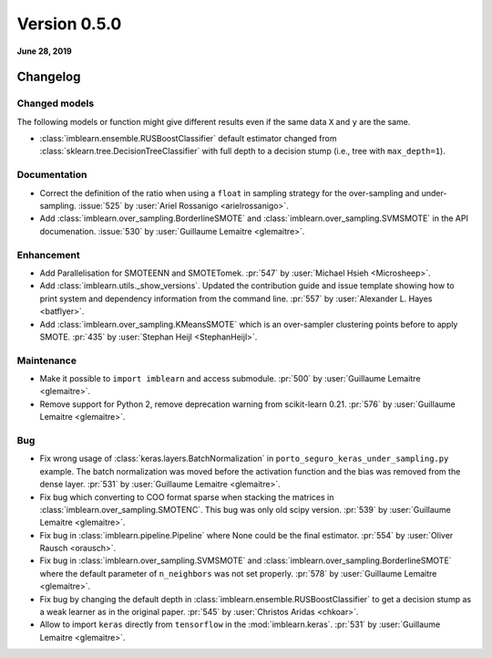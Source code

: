 .. _changes_0_5:

Version 0.5.0
=============

**June 28, 2019**

Changelog
---------

Changed models
..............

The following models or function might give different results even if the
same data ``X`` and ``y`` are the same.

* :class:`imblearn.ensemble.RUSBoostClassifier` default estimator changed from
  :class:`sklearn.tree.DecisionTreeClassifier` with full depth to a decision
  stump (i.e., tree with ``max_depth=1``).

Documentation
.............

- Correct the definition of the ratio when using a ``float`` in sampling
  strategy for the over-sampling and under-sampling.
  :issue:`525` by :user:`Ariel Rossanigo <arielrossanigo>`.

- Add :class:`imblearn.over_sampling.BorderlineSMOTE` and
  :class:`imblearn.over_sampling.SVMSMOTE` in the API documenation.
  :issue:`530` by :user:`Guillaume Lemaitre <glemaitre>`.

Enhancement
...........

- Add Parallelisation for SMOTEENN and SMOTETomek.
  :pr:`547` by :user:`Michael Hsieh <Microsheep>`.

- Add :class:`imblearn.utils._show_versions`. Updated the contribution guide
  and issue template showing how to print system and dependency information
  from the command line. :pr:`557` by :user:`Alexander L. Hayes <batflyer>`.

- Add :class:`imblearn.over_sampling.KMeansSMOTE` which is an over-sampler
  clustering points before to apply SMOTE.
  :pr:`435` by :user:`Stephan Heijl <StephanHeijl>`.

Maintenance
...........

- Make it possible to ``import imblearn`` and access submodule.
  :pr:`500` by :user:`Guillaume Lemaitre <glemaitre>`.

- Remove support for Python 2, remove deprecation warning from
  scikit-learn 0.21.
  :pr:`576` by :user:`Guillaume Lemaitre <glemaitre>`.

Bug
...

- Fix wrong usage of :class:`keras.layers.BatchNormalization` in
  ``porto_seguro_keras_under_sampling.py`` example. The batch normalization
  was moved before the activation function and the bias was removed from the
  dense layer.
  :pr:`531` by :user:`Guillaume Lemaitre <glemaitre>`.

- Fix bug which converting to COO format sparse when stacking the matrices in
  :class:`imblearn.over_sampling.SMOTENC`. This bug was only old scipy version.
  :pr:`539` by :user:`Guillaume Lemaitre <glemaitre>`.

- Fix bug in :class:`imblearn.pipeline.Pipeline` where None could be the final
  estimator.
  :pr:`554` by :user:`Oliver Rausch <orausch>`.

- Fix bug in :class:`imblearn.over_sampling.SVMSMOTE` and
  :class:`imblearn.over_sampling.BorderlineSMOTE` where the default parameter
  of ``n_neighbors`` was not set properly.
  :pr:`578` by :user:`Guillaume Lemaitre <glemaitre>`.

- Fix bug by changing the default depth in
  :class:`imblearn.ensemble.RUSBoostClassifier` to get a decision stump as a
  weak learner as in the original paper.
  :pr:`545` by :user:`Christos Aridas <chkoar>`.

- Allow to import ``keras`` directly from ``tensorflow`` in the
  :mod:`imblearn.keras`.
  :pr:`531` by :user:`Guillaume Lemaitre <glemaitre>`.
